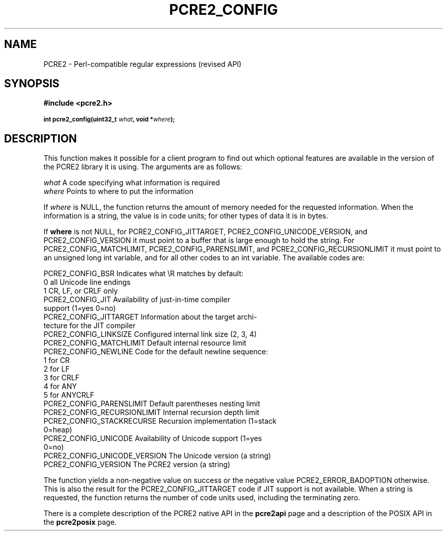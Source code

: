 .TH PCRE2_CONFIG 3 "20 April 2014" "PCRE2 10.0"
.SH NAME
PCRE2 - Perl-compatible regular expressions (revised API)
.SH SYNOPSIS
.rs
.sp
.B #include <pcre2.h>
.PP
.SM
.B int pcre2_config(uint32_t \fIwhat\fP, void *\fIwhere\fP);
.
.SH DESCRIPTION
.rs
.sp
This function makes it possible for a client program to find out which optional
features are available in the version of the PCRE2 library it is using. The
arguments are as follows:
.sp
  \fIwhat\fP     A code specifying what information is required
  \fIwhere\fP    Points to where to put the information
.sp
If \fIwhere\fP is NULL, the function returns the amount of memory needed for
the requested information. When the information is a string, the value is in
code units; for other types of data it is in bytes.
.P
If \fBwhere\fP is not NULL, for PCRE2_CONFIG_JITTARGET,
PCRE2_CONFIG_UNICODE_VERSION, and PCRE2_CONFIG_VERSION it must point to a
buffer that is large enough to hold the string. For PCRE2_CONFIG_MATCHLIMIT,
PCRE2_CONFIG_PARENSLIMIT, and PCRE2_CONFIG_RECURSIONLIMIT it must point to an
unsigned long int variable, and for all other codes to an int variable. The
available codes are:
.sp
  PCRE2_CONFIG_BSR             Indicates what \eR matches by default:
                                 0    all Unicode line endings
                                 1    CR, LF, or CRLF only
  PCRE2_CONFIG_JIT             Availability of just-in-time compiler
                                support (1=yes 0=no)
  PCRE2_CONFIG_JITTARGET       Information about the target archi-
                                 tecture for the JIT compiler
  PCRE2_CONFIG_LINKSIZE        Configured internal link size (2, 3, 4)
  PCRE2_CONFIG_MATCHLIMIT      Default internal resource limit
  PCRE2_CONFIG_NEWLINE         Code for the default newline sequence:
                                 1    for CR
                                 2    for LF
                                 3    for CRLF
                                 4    for ANY
                                 5    for ANYCRLF
  PCRE2_CONFIG_PARENSLIMIT     Default parentheses nesting limit
  PCRE2_CONFIG_RECURSIONLIMIT  Internal recursion depth limit
  PCRE2_CONFIG_STACKRECURSE    Recursion implementation (1=stack
                                 0=heap)
  PCRE2_CONFIG_UNICODE         Availability of Unicode support (1=yes
                                 0=no)
  PCRE2_CONFIG_UNICODE_VERSION The Unicode version (a string)
  PCRE2_CONFIG_VERSION         The PCRE2 version (a string)
.sp
The function yields a non-negative value on success or the negative value
PCRE2_ERROR_BADOPTION otherwise. This is also the result for the
PCRE2_CONFIG_JITTARGET code if JIT support is not available. When a string is
requested, the function returns the number of code units used, including the
terminating zero.
.P
There is a complete description of the PCRE2 native API in the
.\" HREF
\fBpcre2api\fP
.\"
page and a description of the POSIX API in the
.\" HREF
\fBpcre2posix\fP
.\"
page.
